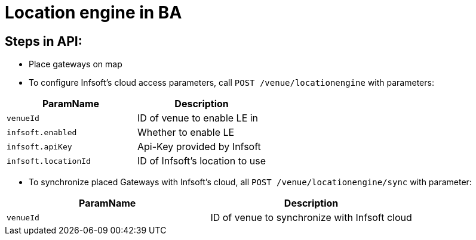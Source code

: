= Location engine in BA

== Steps in API:

* Place gateways on map

* To configure Infsoft's cloud access parameters, call `POST /venue/locationengine` with parameters:

[cols=2*,options="header"]
|===
|ParamName
|Description

|`venueId`|ID of venue to enable LE in
|`infsoft.enabled`|Whether to enable LE
|`infsoft.apiKey`|Api-Key provided by Infsoft
|`infsoft.locationId`|ID of Infsoft's location to use
|===

* To synchronize placed Gateways with Infsoft's cloud, all `POST /venue/locationengine/sync` with parameter:

[cols=2*,options="header"]
|===
|ParamName
|Description

|`venueId`|ID of venue to synchronize with Infsoft cloud
|===
